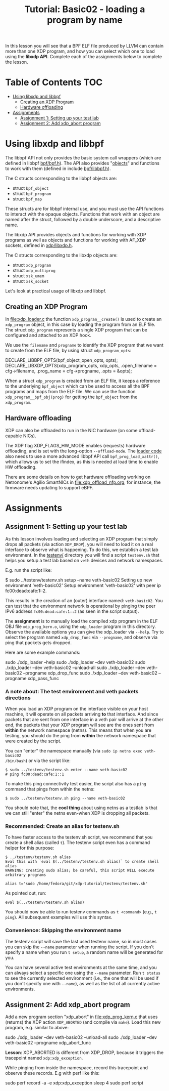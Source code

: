 # -*- fill-column: 76; -*-
#+TITLE: Tutorial: Basic02 - loading a program by name
#+OPTIONS: ^:nil

In this lesson you will see that a BPF ELF file produced by LLVM can contain
more than one XDP program, and how you can select which one to load using
the *libxdp API*. Complete each of the assignments below to complete the
lesson.

* Table of Contents                                                     :TOC:
- [[#using-libxdp-and-libbpf][Using libxdp and libbpf]]
  - [[#creating-an-xdp-program][Creating an XDP Program]]
  - [[#hardware-offloading][Hardware offloading]]
- [[#assignments][Assignments]]
  - [[#assignment-1-setting-up-your-test-lab][Assignment 1: Setting up your test lab]]
  - [[#assignment-2-add-xdp_abort-program][Assignment 2: Add xdp_abort program]]

* Using libxdp and libbpf

The libbpf API not only provides the basic system call wrappers (which are
defined in libbpf [[https://github.com/libbpf/libbpf/blob/master/src/bpf.h][bpf/bpf.h]]). The API also provides "[[https://libbpf.readthedocs.io/en/latest/libbpf_naming_convention.html#objects][objects]]" and functions to
work with them (defined in include [[https://github.com/libbpf/libbpf/blob/master/src/libbpf.h][bpf/libbpf.h]]).

The C structs corresponding to the libbpf objects are:
 - struct =bpf_object=
 - struct =bpf_program=
 - struct =bpf_map=

These structs are for libbpf internal use, and you must use the API
functions to interact with the opaque objects. Functions that work with an
object are named after the struct, followed by a double underscore, and a
descriptive name.

The libxdp API provides objects and functions for working with XDP programs
as well as objects and functions for working with AF_XDP sockets, defined in
[[https://github.com/xdp-project/xdp-tools/blob/master/headers/xdp/libxdp.h][xdp/libxdp.h]].

The C structs corresponding to the libxdp objects are:
 - struct =xdp_program=
 - struct =xdp_multiprog=
 - struct =xsk_umem=
 - struct =xsk_socket=

Let's look at practical usage of libxdp and libbpf.

** Creating an XDP Program

In [[file:xdp_loader.c]] the function =xdp_program__create()= is used to create
an =xdp_program= object, in this case by loading the program from an ELF
file. The struct =xdp_program= represents a single XDP program that can be
configured and attached to an XDP hook.

We use the =filename= and =progname= to identify the XDP program that we
want to create from the ELF file, by using struct =xdp_program_opts=:

#+begin_example C
DECLARE_LIBBPF_OPTS(bpf_object_open_opts, opts);
DECLARE_LIBXDP_OPTS(xdp_program_opts, xdp_opts,
        .open_filename = cfg->filename,
        .prog_name = cfg->progname,
        .opts = &opts);
#+end_example

When a struct =xdp_program= is created from an ELF file, it keeps a
reference to the underlying =bpf_object= which can be used to access all the
BPF programs and maps from the ELF file. We can use the function
=xdp_program__bpf_obj(prog)= for getting the =bpf_object= from the
=xdp_program=.

** Hardware offloading

XDP can also be offloaded to run in the NIC hardware (on some
offload-capable NICs).

The XDP flag XDP_FLAGS_HW_MODE enables (requests) hardware offloading, and
is set with the long-option =--offload-mode=. The [[file:xdp_loader.c][loader code]] also needs to
use a more advanced libbpf API call =bpf_prog_load_xattr()=, which allows us
to set the ifindex, as this is needed at load time to enable HW offloading.

There are some details on how to get hardware offloading working on
Netronome's Agilio SmartNICs in [[file:xdp_offload_nfp.org]]; for instance, the
firmware needs updating to support eBPF.

* Assignments

** Assignment 1: Setting up your test lab

As this lesson involves loading and selecting an XDP program that simply
drops all packets (via action =XDP_DROP=), you will need to load it on a
real interface to observe what is happening. To do this, we establish a test
lab environment. In the [[file:../testenv/][testenv/]] directory you will find a script
=testenv.sh= that helps you setup a test lab based on =veth= devices and
network namespaces.

E.g. run the script like:
#+begin_example sh
$ sudo ../testenv/testenv.sh setup --name veth-basic02
Setting up new environment 'veth-basic02'
Setup environment 'veth-basic02' with peer ip fc00:dead:cafe:1::2.
#+end_example

This results in the creation of an (outer) interface named: =veth-basic02=.
You can test that the environment network is operational by pinging the peer
IPv6 address =fc00:dead:cafe:1::2= (as seen in the script output).

The *assignment* is to manually load the compiled xdp program in the ELF OBJ
file =xdp_prog_kern.o=, using the =xdp_loader= program in this directory.
Observe the available options you can give the xdp_loader via =--help=. Try
to select the program named =xdp_drop_func= via =--progname=, and observe
via ping that packets gets dropped.

Here are some example commands:
#+begin_example sh
sudo ./xdp_loader --help
sudo ./xdp_loader --dev veth-basic02
sudo ./xdp_loader --dev veth-basic02 --unload-all
sudo ./xdp_loader --dev veth-basic02 --progname xdp_drop_func
sudo ./xdp_loader --dev veth-basic02 --progname xdp_pass_func
#+end_example

*** A note about: The test environment and veth packets directions
When you load an XDP program on the interface visible on your host machine,
it will operate on all packets arriving *to* that interface. And since
packets that are sent from one interface in a veth pair will arrive at the
other end, the packets that your XDP program will see are the ones sent from
*within* the network namespace (netns). This means that when you are
testing, you should do the ping from *within* the network namespace that
were created by the script.

You can "enter" the namespace manually (via =sudo ip netns exec veth-basic02
/bin/bash=) or via the script like:
#+begin_example
$ sudo ../testenv/testenv.sh enter --name veth-basic02
# ping fc00:dead:cafe:1::1
#+end_example

To make this ping connectivity test easier, the script also has a =ping=
command that pings from within the netns:
#+begin_example
$ sudo ../testenv/testenv.sh ping --name veth-basic02
#+end_example

You should note that, the *cool thing* about using netns as a testlab is
that we can still "enter" the netns even-when XDP is dropping all packets.

*** Recommended: Create an alias for testenv.sh

To have faster access to the testenv.sh script, we recommend that you create
a shell alias (called =t=). The testenv script even has a command helper
for this purpose:

#+begin_example
$ ../testenv/testenv.sh alias
Eval this with `eval $(../testenv/testenv.sh alias)` to create shell alias
WARNING: Creating sudo alias; be careful, this script WILL execute arbitrary programs

alias t='sudo /home/fedora/git/xdp-tutorial/testenv/testenv.sh'
#+end_example

As pointed out, run:
#+begin_example
eval $(../testenv/testenv.sh alias)
#+end_example

You should now be able to run testenv commands as =t <command>= (e.g., =t
ping=). All subsequent examples will use this syntax.

*** Convenience: Skipping the environment name

The testenv script will save the last used testenv name, so in most cases
you can skip the =--name= parameter when running the script. If you don't
specify a name when you run =t setup=, a random name will be generated for
you.

You can have several active test environments at the same time, and you can
always select a specific one using the =--name= parameter. Run =t status= to
see the currently selected environment (i.e., the one that will be used if
you don't specify one with =--name=), as well as the list of all currently
active environments.

** Assignment 2: Add xdp_abort program

Add a new program section "xdp_abort" in [[file:xdp_prog_kern.c]] that uses
(returns) the XDP action =XDP_ABORTED= (and compile via =make=). Load this
new program, e.g. similar to above:

#+begin_example sh
sudo ./xdp_loader --dev veth-basic02 --unload-all
sudo ./xdp_loader --dev veth-basic02 --progname xdp_abort_func
#+end_example

*Lesson*: XDP_ABORTED is different from XDP_DROP, because it triggers the
tracepoint named =xdp:xdp_exception=.

While pinging from inside the namespace, record this tracepoint and observe
these records. E.g with perf like this:

#+begin_example sh
sudo perf record -a -e xdp:xdp_exception sleep 4
sudo perf script
#+end_example

